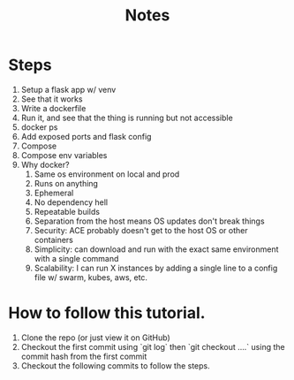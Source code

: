 #+title: Notes
* Steps
1. Setup a flask app w/ venv
2. See that it works
3. Write a dockerfile
4. Run it, and see that the thing is running but not accessible
5. docker ps
6. Add exposed ports and flask config
7. Compose
8. Compose env variables
9. Why docker?
   1. Same os environment on local and prod
   2. Runs on anything
   3. Ephemeral
   4. No dependency hell
   5. Repeatable builds
   6. Separation from the host means OS updates don't break things
   7. Security: ACE probably doesn't get to the host OS or other containers
   8. Simplicity: can download and run with the exact same environment with a single command
   9. Scalability: I can run X instances by adding a single line to a config file w/ swarm, kubes, aws, etc.

* How to follow this tutorial.
1. Clone the repo (or just view it on GitHub)
2. Checkout the first commit using `git log` then `git checkout ....` using the commit hash from the first commit
3. Checkout the following commits to follow the steps.
